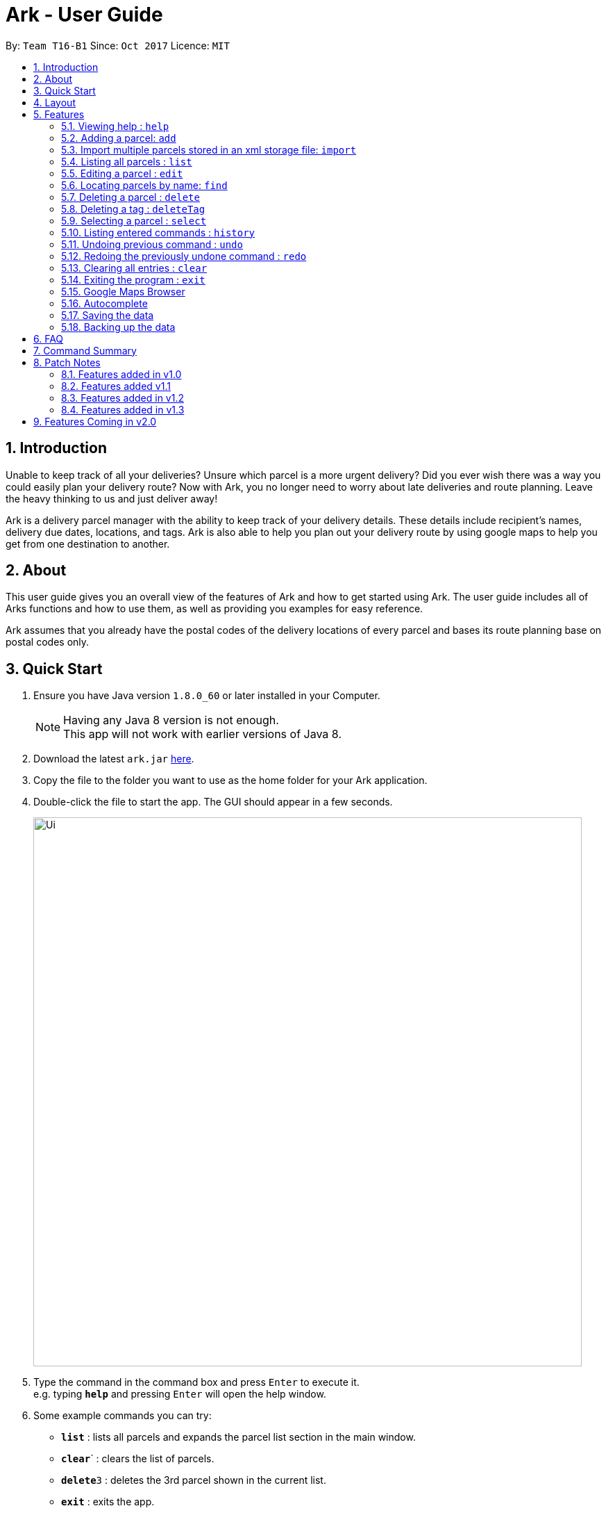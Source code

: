 = Ark - User Guide
:toc:
:toc-title:
:toc-placement: preamble
:sectnums:
:imagesDir: images
:stylesDir: stylesheets
:experimental:
ifdef::env-github[]
:tip-caption: :bulb:
:note-caption: :information_source:
endif::[]
:repoURL: https://github.com/CS2103AUG2017-T16-B1/main

By: `Team T16-B1`      Since: `Oct 2017`      Licence: `MIT`

== Introduction
Unable to keep track of all your deliveries?
Unsure which parcel is a more urgent delivery?
Did you ever wish there was a way you could easily plan your delivery route?
Now with Ark, you no longer need to worry about late deliveries and route planning.
Leave the heavy thinking to us and just deliver away! +

Ark is a delivery parcel manager with the ability to keep track of your delivery details.
These details include recipient's names, delivery due dates, locations, and tags.
Ark is also able to help you plan out your delivery route by using google maps
to help you get from one destination to another. +

== About
This user guide gives you an overall view of the features of Ark and how to get started using Ark.
The user guide includes all of Arks functions and how to use them,
as well as providing you examples for easy reference. +

Ark assumes that you already have the postal codes of the delivery locations
of every parcel and bases its route planning base on postal codes only.

== Quick Start

.  Ensure you have Java version `1.8.0_60` or later installed in your Computer.
+
[NOTE]
Having any Java 8 version is not enough. +
This app will not work with earlier versions of Java 8.
+
.  Download the latest `ark.jar` link:{repoURL}/releases[here].
.  Copy the file to the folder you want to use as the home folder for your Ark application.
.  Double-click the file to start the app. The GUI should appear in a few seconds.
+
image::Ui.png[width="790"]
+
.  Type the command in the command box and press kbd:[Enter] to execute it. +
e.g. typing *`help`* and pressing kbd:[Enter] will open the help window.
.  Some example commands you can try:

* *`list`* : lists all parcels and expands the parcel list section in the main window.
* **`clear`**` : clears the list of parcels.
* **`delete`**`3` : deletes the 3rd parcel shown in the current list.
* *`exit`* : exits the app.

.  Refer to the link:#features[Features] section below for details of each command.

== Layout
What you see in the picture below is an example of what the main window
of the Ark application looks like. +

image::Ark_Main_Window.png[width="790"]

The main window is separated into 8 sections from the top to bottom:

. Red - Menu Bar
. Blue - Command Box
. Green - Results Box
. Yellow - Browser
. Purple - Divider (divides the Browser from the Parcel List)
. White - Parcel Card
. Orange - Parcel List
. Pink - Status Bar

The Browser and Parcel List sections sizes can be changed by commands
or by dragging the Divider part up or down to either increase or decrease either
section's sizes.

== Features

====
*Command Format*

* Words in `UPPER_CASE` are the parameters to be supplied by the user e.g. in `add #/TRACKING_NUMBER`,
 `TRACKING_NUMBER` is a parameter which can be used as `add #/RR000000000SG`.
* Items in square brackets are optional e.g `#/TRACKING_NUMBER [t/TAG]` can be used as `#/RR000000000SG t/fragile` or as
 `#/RR000000000SG`.
* Items with `…`​ after them can be used multiple times including zero times e.g. `[t/TAG]...` can be used as `{nbsp}`
 (i.e. 0 times), `t/fragile`, `t/keepDry t/frozen` etc.
* Parameters can be in any order e.g. if the command specifies `#/TRACKING_NUMBER p/PHONE_NUMBER`,
 `p/PHONE_NUMBER #/TRACKING_NUMBER` is also acceptable.
====

=== Viewing help : `help`

Format: `help`

=== Adding a parcel: `add`

Adds a parcel to Ark +
Format: `add #/TRACKING_ID n/NAME p/PHONE_NUMBER e/EMAIL a/ADDRESS d/DELIVERYDATE s/STATUS [t/TAG]...`

[TIP]
A parcel can have any number of tags (including 0)
A parcel can only have one of three `STATUS` input. i.e. `PENDING`, `DELIVERING`, `DELIVERED`
If there is no `STATUS` input, it defaults to `PENDING`

Examples:
* `add #/RR000000000SG n/John Doe p/98765432 e/johnd@example.com a/John street, block 123, #01-01 S123121 d/01-01-2001
 s/DELIVERING`
* `add #/RR000000000SG n/Betsy Crowe t/friend d/02-02-2002 e/betsycrowe@example.com a/22 Crowe road S123123 p/1234567
 t/fragile`

=== Import multiple parcels stored in an xml storage file: `import`

Imports the parcels in an Ark storage `.xml` file stored in `/data/import/` folder to Ark +
Format: `import FILE_NAME`

Examples:

* `import addressBook.xml`
* `import addressBook123661.xml`

[WARNING]
====
File names should be alphanumeric i.e. `addressBook12.xml`, `12.xml`
Non alphanumeric file names will not be accepted. i.e. `$addressbook#!@,xml`
====

=== Listing all parcels : `list`

Shows a list of all parcels in Ark and expands the Parcel List section in the main window.
The Parcel List section is scrollable and shows you all the information of a parcel.
You can see an example in the two pictures below. +

image::Ark_Parcel_List.png[width="790"]
image::Ark_Parcel_List_2.png[width="790"]

Format: `list`

=== Editing a parcel : `edit`

Edits an existing parcel in Ark. +
Format: `edit INDEX [#/TRACKING_NUMBER] [n/NAME] [p/PHONE] [e/EMAIL] [a/ADDRESS] [d/DELIVERY_DATE] [s/STATUS]
[t/TAG]...`

****
* Edits the parcel at the specified `INDEX`. The index refers to the index number shown in the last parcel listing.
 The index *must be a positive integer* 1, 2, 3, ...
* At least one of the optional fields must be provided.
* Existing values will be updated to the input values.
* When editing tags, the existing tags of the parcel will be removed i.e adding of tags is not cumulative.
* You can remove all the parcel's tags by typing `t/` without specifying any tags after it.
****

Examples:

* `edit 1 p/91234567 e/johndoe@example.com` +
Edits the phone number and email address of the 1st parcel to be `91234567` and `johndoe@example.com` respectively.
* `edit 2 n/Betsy Crower t/` +
Edits the recipient's name of the 2nd parcel to be `Betsy Crower` and clears all existing tags.
* `edit 1 d/03-03-2003` +
Edits the delivery date of the 1st parcel to be 03-03-2003.

=== Locating parcels by name: `find`

Finds parcels whose recipient name contain any of the given keywords. +
Format: `find KEYWORD [MORE_KEYWORDS]`

****
* The search is case insensitive. e.g `hans` will match `Hans`
* The order of the keywords does not matter. e.g. `Hans Bo` will match `Bo Hans`
* Only the recipients's name is searched.
* Only full words will be matched e.g. `Han` will not match `Hans`
* Persons matching at least one keyword will be returned (i.e. `OR` search). e.g. `Hans Bo` will return `Hans Gruber`,
 `Bo Yang`
****

Examples:

* `find John` +
Returns `john` and `John Doe`
* `find Betsy Tim John` +
Returns any parcel belonging to people with names `Betsy`, `Tim`, or `John`

=== Deleting a parcel : `delete`

Deletes the specified parcel from the Ark. +
Format: `delete INDEX`

****
* Deletes the parcel at the specified `INDEX`.
* The index refers to the index number shown in the most recent listing.
* The index *must be a positive integer* 1, 2, 3, ...
****

Examples:

* `list` +
`delete 2` +
Deletes the 2nd parcel in the Ark.
* `find Betsy` +
`delete 1` +
Deletes the 1st parcel in the results of the `find` command.

=== Deleting a tag : `deleteTag`

Deletes the specified tag from all parcels in Ark. +
Format: `deleteTag TAG`

****
* The tag to delete is case sensitive.
* The tag to delete must actually be tagged to a parcel.
****

Examples:

* `deleteTag urgent`
Deletes the tag "urgent" from each parcel in the address book.

=== Selecting a parcel : `select`

Selects the parcel identified by the index number used in the last parcel listing
and expands the Browser section in the main window. The Browser section will then show a google map search
of the selected parcel's delivery address (postal code). You can see an example in the picture below. +

image::Ark_Browser.png[width="790"]

Format: `select INDEX`

[TIP]
A parcel can also be selected by mousing over and clicking on the parcel card in the parcel list.

****
* Selects the parcel and loads the Google map page showing the delivery location of the parcel at the specified `INDEX`.
* The index refers to the index number shown in the most recent listing.
* The index *must be a positive integer* `1, 2, 3, ...`
****

Examples:

* `list` +
`select 2` +
Selects the 2nd parcel in the Ark. Expands browser section.
* `find Betsy` +
`select 1` +
Selects the 1st parcel in the results of the `find` command.

=== Listing entered commands : `history`

Lists all the commands that you have entered in reverse chronological order. +
Format: `history`

[NOTE]
====
Pressing the kbd:[&uarr;] and kbd:[&darr;] arrows will display
the previous and next input respectively in the command box.
====

// tag::undoredo[]
=== Undoing previous command : `undo`

Restores Ark to the state before the previous _undoable_ command was executed. +
Format: `undo`

[NOTE]
====
Commands that can be undone: those commands that modify Ark's content
(`add`, `delete`, `edit` and `clear`).
====

Examples:

* `delete 1` +
`list` +
`undo` (reverses the `delete 1` command) +

* `select 1` +
`list` +
`undo` +
The `undo` command fails as there are no undoable commands executed previously.

* `delete 1` +
`clear` +
`undo` (reverses the `clear` command) +
`undo` (reverses the `delete 1` command) +

=== Redoing the previously undone command : `redo`

Reverses the most recent `undo` command. +
Format: `redo`

Examples:

* `delete 1` +
`undo` (reverses the `delete 1` command) +
`redo` (reapplies the `delete 1` command) +

* `delete 1` +
`redo` +
The `redo` command fails as there are no `undo` commands executed previously.

* `delete 1` +
`clear` +
`undo` (reverses the `clear` command) +
`undo` (reverses the `delete 1` command) +
`redo` (reapplies the `delete 1` command) +
`redo` (reapplies the `clear` command) +
// end::undoredo[]

=== Clearing all entries : `clear`

Clears all entries from Ark. +
Format: `clear`

=== Exiting the program : `exit`

Exits the program. +
Format: `exit`

=== Google Maps Browser

Ark has an in-built Google Maps browser section in the main window and can be used to show you the locations
of the delivery addresses of each parcel. This feature will be automatically used whenever you type `select`
into the command box, and will display a Google Maps search of the postal code of the parcel's address in the
browser section of the main window.

=== Autocomplete

Ark comes with tab autocompletion which is able to complete a command for you
without requiring you to type out the command fully. +
To make use of this feature, simply key in the first few characters of the command you with to enter and press the
 kbd:[Tab] key.
Ark will then fill in the rest of the command for you in the command box.
Then press kbd:[Enter] key to enter the command.

There is more than one possibility for the autocompletion, Ark will display the possible options to you as shown in the
 below.

image::TabAutocompleteMultipleExample.png[width="400"]

Examples:

* `a` + kbd:[Tab] (auto-completes with `add` in the command line input)

=== Saving the data

Ark data are saved in the hard disk automatically after any command that changes the data. +
There is no need to save manually.

=== Backing up the data

Ark data are backed up in the hard disk automatically at the start of every session of the program. +
There is no need to back up the data manually. +
The backup file is appended with `-backup.xml` and is stored in the same folder as the main storage file. +
The data from the backup file has to be loaded manually by copying the contents of the backup file into your main
 storage file.

== FAQ

*Q*: How do I transfer my data to another Computer? +
*A*: Install the app in the other computer and overwrite the empty data file it creates with the file that contains the
 data of your previous Address Book folder.

== Command Summary

* *Add* `add #/TRACKING_NUMBER n/NAME p/PHONE_NUMBER e/EMAIL a/ADDRESS d/DELIVERY_DATE [t/TAG]...` +
e.g. `add n/James Ho p/22224444 e/jamesho@example.com a/123, Clementi Rd, 1234665 d/12-12-2012 t/friend t/colleague`
* *Clear* : `clear`
* *Delete* : `delete INDEX` +
e.g. `delete 3`
* *Edit* : `edit INDEX [#/TRACKING_NUMBER] [n/NAME] [p/PHONE_NUMBER] [e/EMAIL] [a/ADDRESS] [d/DELIVERY_DATE] [t/TAG]...` +
e.g. `edit 2 #/RR000000000SG n/James Lee e/jameslee@example.com`
* *Find* : `find KEYWORD [MORE_KEYWORDS]` +
e.g. `find James Jake`
* *List* : `list`
* *Help* : `help`
* *Select* : `select INDEX` +
e.g.`select 2`
* *History* : `history`
* *Undo* : `undo`
* *Redo* : `redo`

== Patch Notes

=== Features added in v1.0
In version v1.0, users will be able to: +

{{More to be added}}

=== Features added v1.1
In version v1.1, users will be able to: +

* have their data backed up automatically when Ark is launched.

{{More to be added}}

=== Features added in v1.2
In version v1.2, users will be able to: +

* Work with parcels instead of persons.
* Add and edit the tracking numbers of parcels.

{{More to be added}}

=== Features added in v1.3
In version v1.3, users will be able to: +

* Add one of three Status to parcels. i.e. `PENDING`, `DELIVERING`, `DELIVERED`
* Import parcels stored in an Ark storage file in xml format into Ark.

{{More to be added}}

== Features Coming in v2.0

In `Ark v2.0`, the delivery vendor will be able to do the following: +

* Filter `Parcel` by tags
* Know the shortest path from one address to a delivery address.
* Find the shortest path from the current location to a delivery address.
* Find customer's `Parcel` by `TRACKING_NUMBER`
* Find customer's `TRACKING_NUMBER`
* Sort by delivery `deadlines` for the parcel
* Sort by `TRACKING_NUMBER`
* Sort by customer's `NAME`
* Sort by customer's `PHONE`
* Sort by customer's `ADDRESS`
* Update status of `Parcel`
* Color code `ParcelCard` based on impending deadlines.
* Generate the optimal route for the day's deliveries, based on shortest time, shortest distance travelled or most
 parcels delivered.
* Archive completed deliveries
* Add multiple parcels by importing a XML file
* Store the sender's and receiver's details (i.e. `Name`, `Phone`, `Email Address`, `Address`)
* Autocomplete input commands.
* Be informed of overdue parcels.
* Be informed of parcels that can be delivered at a specific location.
* Assign levels of importance to deliveries.
